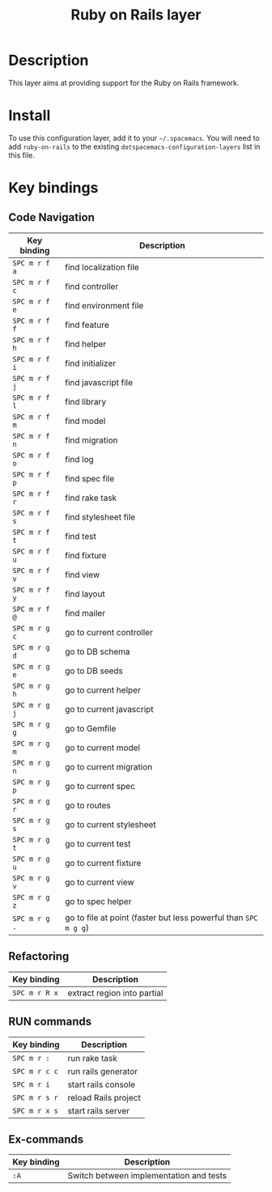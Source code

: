 #+TITLE: Ruby on Rails layer

[[file:img/ror.png]]

* Table of Contents                                         :TOC_4_gh:noexport:
 - [[#description][Description]]
 - [[#install][Install]]
 - [[#key-bindings][Key bindings]]
   - [[#code-navigation][Code Navigation]]
   - [[#refactoring][Refactoring]]
   - [[#run-commands][RUN commands]]
   - [[#ex-commands][Ex-commands]]

* Description
This layer aims at providing support for the Ruby on Rails framework.

* Install
To use this configuration layer, add it to your =~/.spacemacs=. You will need to
add =ruby-on-rails= to the existing =dotspacemacs-configuration-layers= list in this
file.

* Key bindings
** Code Navigation

| Key binding   | Description                                                     |
|---------------+-----------------------------------------------------------------|
| ~SPC m r f a~ | find localization file                                          |
| ~SPC m r f c~ | find controller                                                 |
| ~SPC m r f e~ | find environment file                                           |
| ~SPC m r f f~ | find feature                                                    |
| ~SPC m r f h~ | find helper                                                     |
| ~SPC m r f i~ | find initializer                                                |
| ~SPC m r f j~ | find javascript file                                            |
| ~SPC m r f l~ | find library                                                    |
| ~SPC m r f m~ | find model                                                      |
| ~SPC m r f n~ | find migration                                                  |
| ~SPC m r f o~ | find log                                                        |
| ~SPC m r f p~ | find spec file                                                  |
| ~SPC m r f r~ | find rake task                                                  |
| ~SPC m r f s~ | find stylesheet file                                            |
| ~SPC m r f t~ | find test                                                       |
| ~SPC m r f u~ | find fixture                                                    |
| ~SPC m r f v~ | find view                                                       |
| ~SPC m r f y~ | find layout                                                     |
| ~SPC m r f @~ | find mailer                                                     |
| ~SPC m r g c~ | go to current controller                                        |
| ~SPC m r g d~ | go to DB schema                                                 |
| ~SPC m r g e~ | go to DB seeds                                                  |
| ~SPC m r g h~ | go to current helper                                            |
| ~SPC m r g j~ | go to current javascript                                        |
| ~SPC m r g g~ | go to Gemfile                                                   |
| ~SPC m r g m~ | go to current model                                             |
| ~SPC m r g n~ | go to current migration                                         |
| ~SPC m r g p~ | go to current spec                                              |
| ~SPC m r g r~ | go to routes                                                    |
| ~SPC m r g s~ | go to current stylesheet                                        |
| ~SPC m r g t~ | go to current test                                              |
| ~SPC m r g u~ | go to current fixture                                           |
| ~SPC m r g v~ | go to current view                                              |
| ~SPC m r g z~ | go to spec helper                                               |
| ~SPC m r g .~ | go to file at point (faster but less powerful than ~SPC m g g~) |

** Refactoring

| Key binding   | Description                 |
|---------------+-----------------------------|
| ~SPC m r R x~ | extract region into partial |

** RUN commands

| Key binding   | Description          |
|---------------+----------------------|
| ~SPC m r :~   | run rake task        |
| ~SPC m r c c~ | run rails generator  |
| ~SPC m r i~   | start rails console  |
| ~SPC m r s r~ | reload Rails project |
| ~SPC m r x s~ | start rails server   |

** Ex-commands

| Key binding | Description                             |
|-------------+-----------------------------------------|
| ~:A~        | Switch between implementation and tests |
